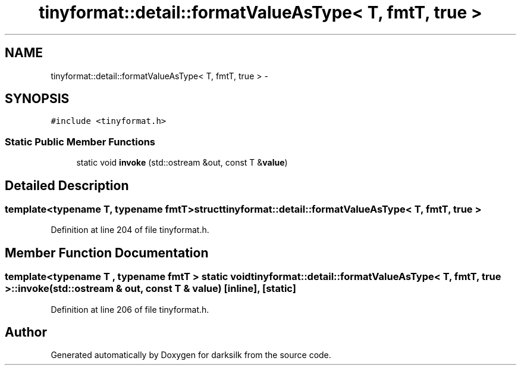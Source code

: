 .TH "tinyformat::detail::formatValueAsType< T, fmtT, true >" 3 "Wed Feb 10 2016" "Version 1.0.0.0" "darksilk" \" -*- nroff -*-
.ad l
.nh
.SH NAME
tinyformat::detail::formatValueAsType< T, fmtT, true > \- 
.SH SYNOPSIS
.br
.PP
.PP
\fC#include <tinyformat\&.h>\fP
.SS "Static Public Member Functions"

.in +1c
.ti -1c
.RI "static void \fBinvoke\fP (std::ostream &out, const T &\fBvalue\fP)"
.br
.in -1c
.SH "Detailed Description"
.PP 

.SS "template<typename T, typename fmtT>struct tinyformat::detail::formatValueAsType< T, fmtT, true >"

.PP
Definition at line 204 of file tinyformat\&.h\&.
.SH "Member Function Documentation"
.PP 
.SS "template<typename T , typename fmtT > static void \fBtinyformat::detail::formatValueAsType\fP< T, fmtT, true >::invoke (std::ostream & out, const T & value)\fC [inline]\fP, \fC [static]\fP"

.PP
Definition at line 206 of file tinyformat\&.h\&.

.SH "Author"
.PP 
Generated automatically by Doxygen for darksilk from the source code\&.
